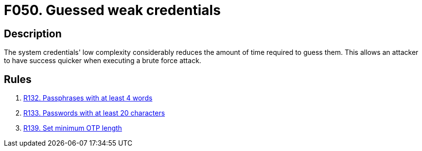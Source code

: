 :slug: findings/050/
:description: The purpose of this page is to present information about the set of findings reported by Fluid Attacks. In this case, the finding presents information about vulnerabilities arising from the use of weak credentials, recommendations to avoid them and related security requirements.
:keywords: Weak, Credentials, Password Guessing, Password, Brute Force, Time
:findings: yes
:type: security

= F050. Guessed weak credentials

== Description

The system credentials' low complexity considerably reduces the amount of time
required to guess them.
This allows an attacker to have success quicker when executing a brute force
attack.

== Rules

. [[r1]] [inner]#link:/rules/132/[R132. Passphrases with at least 4 words]#

. [[r2]] [inner]#link:/rules/133/[R133. Passwords with at least 20 characters]#

. [[r3]] [inner]#link:/rules/139/[R139. Set minimum OTP length]#
